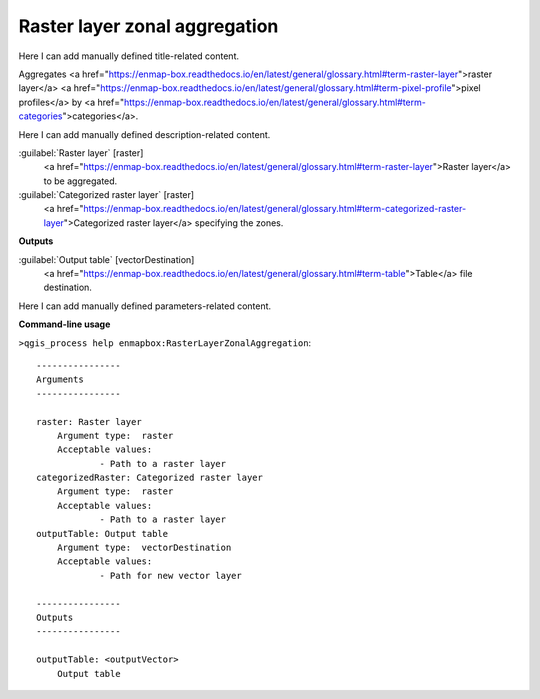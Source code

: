 ..
  ## AUTOGENERATED START TITLE

.. _Raster layer zonal aggregation:

Raster layer zonal aggregation
******************************


..
  ## AUTOGENERATED END TITLE

Here I can add manually defined title-related content.

..
  ## AUTOGENERATED START DESCRIPTION

Aggregates <a href="https://enmap-box.readthedocs.io/en/latest/general/glossary.html#term-raster-layer">raster layer</a> <a href="https://enmap-box.readthedocs.io/en/latest/general/glossary.html#term-pixel-profile">pixel profiles</a> by <a href="https://enmap-box.readthedocs.io/en/latest/general/glossary.html#term-categories">categories</a>.

..
  ## AUTOGENERATED END DESCRIPTION

Here I can add manually defined description-related content.

..
  ## AUTOGENERATED START PARAMETERS


:guilabel:`Raster layer` [raster]
    <a href="https://enmap-box.readthedocs.io/en/latest/general/glossary.html#term-raster-layer">Raster layer</a> to be aggregated.

:guilabel:`Categorized raster layer` [raster]
    <a href="https://enmap-box.readthedocs.io/en/latest/general/glossary.html#term-categorized-raster-layer">Categorized raster layer</a> specifying the zones.
**Outputs**


:guilabel:`Output table` [vectorDestination]
    <a href="https://enmap-box.readthedocs.io/en/latest/general/glossary.html#term-table">Table</a> file destination.


..
  ## AUTOGENERATED END PARAMETERS

Here I can add manually defined parameters-related content.

..
  ## AUTOGENERATED START COMMAND USAGE

**Command-line usage**

``>qgis_process help enmapbox:RasterLayerZonalAggregation``::

    ----------------
    Arguments
    ----------------
    
    raster: Raster layer
    	Argument type:	raster
    	Acceptable values:
    		- Path to a raster layer
    categorizedRaster: Categorized raster layer
    	Argument type:	raster
    	Acceptable values:
    		- Path to a raster layer
    outputTable: Output table
    	Argument type:	vectorDestination
    	Acceptable values:
    		- Path for new vector layer
    
    ----------------
    Outputs
    ----------------
    
    outputTable: <outputVector>
    	Output table
    
    

..
  ## AUTOGENERATED END COMMAND USAGE
